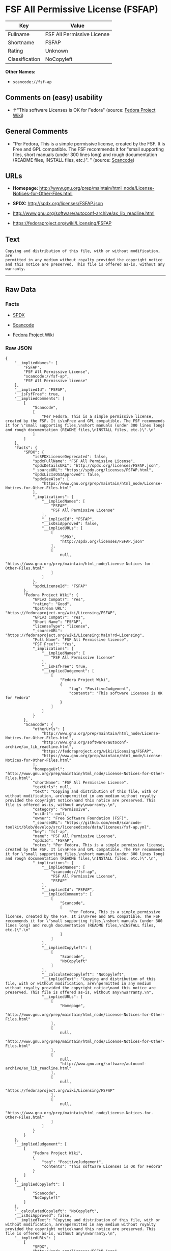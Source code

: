 * FSF All Permissive License (FSFAP)

| Key              | Value                        |
|------------------+------------------------------|
| Fullname         | FSF All Permissive License   |
| Shortname        | FSFAP                        |
| Rating           | Unknown                      |
| Classification   | NoCopyleft                   |

*Other Names:*

- =scancode://fsf-ap=

** Comments on (easy) usability

- *↑*"This software Licenses is OK for Fedora" (source:
  [[https://fedoraproject.org/wiki/Licensing:Main?rd=Licensing][Fedora
  Project Wiki]])

** General Comments

- "Per Fedora, This is a simple permissive license, created by the FSF.
  It is Free and GPL compatible. The FSF recommends it for "small
  supporting files, short manuals (under 300 lines long) and rough
  documentation (README files, INSTALL files, etc.)". " (source:
  [[https://github.com/nexB/scancode-toolkit/blob/develop/src/licensedcode/data/licenses/fsf-ap.yml][Scancode]])

** URLs

- *Homepage:*
  http://www.gnu.org/prep/maintain/html_node/License-Notices-for-Other-Files.html

- *SPDX:* http://spdx.org/licenses/FSFAP.json

- http://www.gnu.org/software/autoconf-archive/ax_lib_readline.html

- https://fedoraproject.org/wiki/Licensing/FSFAP

** Text

#+BEGIN_EXAMPLE
  Copying and distribution of this file, with or without modification, are
  permitted in any medium without royalty provided the copyright notice
  and this notice are preserved. This file is offered as-is, without any
  warranty.
#+END_EXAMPLE

--------------

** Raw Data

*** Facts

- [[https://spdx.org/licenses/FSFAP.html][SPDX]]

- [[https://github.com/nexB/scancode-toolkit/blob/develop/src/licensedcode/data/licenses/fsf-ap.yml][Scancode]]

- [[https://fedoraproject.org/wiki/Licensing:Main?rd=Licensing][Fedora
  Project Wiki]]

*** Raw JSON

#+BEGIN_EXAMPLE
  {
      "__impliedNames": [
          "FSFAP",
          "FSF All Permissive License",
          "scancode://fsf-ap",
          "FSF All Permissive license"
      ],
      "__impliedId": "FSFAP",
      "__isFsfFree": true,
      "__impliedComments": [
          [
              "Scancode",
              [
                  "Per Fedora, This is a simple permissive license, created by the FSF. It is\nFree and GPL compatible. The FSF recommends it for \"small supporting files,\nshort manuals (under 300 lines long) and rough documentation (README files,\nINSTALL files, etc.)\".\n"
              ]
          ]
      ],
      "facts": {
          "SPDX": {
              "isSPDXLicenseDeprecated": false,
              "spdxFullName": "FSF All Permissive License",
              "spdxDetailsURL": "http://spdx.org/licenses/FSFAP.json",
              "_sourceURL": "https://spdx.org/licenses/FSFAP.html",
              "spdxLicIsOSIApproved": false,
              "spdxSeeAlso": [
                  "https://www.gnu.org/prep/maintain/html_node/License-Notices-for-Other-Files.html"
              ],
              "_implications": {
                  "__impliedNames": [
                      "FSFAP",
                      "FSF All Permissive License"
                  ],
                  "__impliedId": "FSFAP",
                  "__isOsiApproved": false,
                  "__impliedURLs": [
                      [
                          "SPDX",
                          "http://spdx.org/licenses/FSFAP.json"
                      ],
                      [
                          null,
                          "https://www.gnu.org/prep/maintain/html_node/License-Notices-for-Other-Files.html"
                      ]
                  ]
              },
              "spdxLicenseId": "FSFAP"
          },
          "Fedora Project Wiki": {
              "GPLv2 Compat?": "Yes",
              "rating": "Good",
              "Upstream URL": "https://fedoraproject.org/wiki/Licensing/FSFAP",
              "GPLv3 Compat?": "Yes",
              "Short Name": "FSFAP",
              "licenseType": "license",
              "_sourceURL": "https://fedoraproject.org/wiki/Licensing:Main?rd=Licensing",
              "Full Name": "FSF All Permissive license",
              "FSF Free?": "Yes",
              "_implications": {
                  "__impliedNames": [
                      "FSF All Permissive license"
                  ],
                  "__isFsfFree": true,
                  "__impliedJudgement": [
                      [
                          "Fedora Project Wiki",
                          {
                              "tag": "PositiveJudgement",
                              "contents": "This software Licenses is OK for Fedora"
                          }
                      ]
                  ]
              }
          },
          "Scancode": {
              "otherUrls": [
                  "http://www.gnu.org/prep/maintain/html_node/License-Notices-for-Other-Files.html",
                  "http://www.gnu.org/software/autoconf-archive/ax_lib_readline.html",
                  "https://fedoraproject.org/wiki/Licensing/FSFAP",
                  "https://www.gnu.org/prep/maintain/html_node/License-Notices-for-Other-Files.html"
              ],
              "homepageUrl": "http://www.gnu.org/prep/maintain/html_node/License-Notices-for-Other-Files.html",
              "shortName": "FSF All Permissive License",
              "textUrls": null,
              "text": "Copying and distribution of this file, with or without modification, are\npermitted in any medium without royalty provided the copyright notice\nand this notice are preserved. This file is offered as-is, without any\nwarranty.\n",
              "category": "Permissive",
              "osiUrl": null,
              "owner": "Free Software Foundation (FSF)",
              "_sourceURL": "https://github.com/nexB/scancode-toolkit/blob/develop/src/licensedcode/data/licenses/fsf-ap.yml",
              "key": "fsf-ap",
              "name": "FSF All Permissive License",
              "spdxId": "FSFAP",
              "notes": "Per Fedora, This is a simple permissive license, created by the FSF. It is\nFree and GPL compatible. The FSF recommends it for \"small supporting files,\nshort manuals (under 300 lines long) and rough documentation (README files,\nINSTALL files, etc.)\".\n",
              "_implications": {
                  "__impliedNames": [
                      "scancode://fsf-ap",
                      "FSF All Permissive License",
                      "FSFAP"
                  ],
                  "__impliedId": "FSFAP",
                  "__impliedComments": [
                      [
                          "Scancode",
                          [
                              "Per Fedora, This is a simple permissive license, created by the FSF. It is\nFree and GPL compatible. The FSF recommends it for \"small supporting files,\nshort manuals (under 300 lines long) and rough documentation (README files,\nINSTALL files, etc.)\".\n"
                          ]
                      ]
                  ],
                  "__impliedCopyleft": [
                      [
                          "Scancode",
                          "NoCopyleft"
                      ]
                  ],
                  "__calculatedCopyleft": "NoCopyleft",
                  "__impliedText": "Copying and distribution of this file, with or without modification, are\npermitted in any medium without royalty provided the copyright notice\nand this notice are preserved. This file is offered as-is, without any\nwarranty.\n",
                  "__impliedURLs": [
                      [
                          "Homepage",
                          "http://www.gnu.org/prep/maintain/html_node/License-Notices-for-Other-Files.html"
                      ],
                      [
                          null,
                          "http://www.gnu.org/prep/maintain/html_node/License-Notices-for-Other-Files.html"
                      ],
                      [
                          null,
                          "http://www.gnu.org/software/autoconf-archive/ax_lib_readline.html"
                      ],
                      [
                          null,
                          "https://fedoraproject.org/wiki/Licensing/FSFAP"
                      ],
                      [
                          null,
                          "https://www.gnu.org/prep/maintain/html_node/License-Notices-for-Other-Files.html"
                      ]
                  ]
              }
          }
      },
      "__impliedJudgement": [
          [
              "Fedora Project Wiki",
              {
                  "tag": "PositiveJudgement",
                  "contents": "This software Licenses is OK for Fedora"
              }
          ]
      ],
      "__impliedCopyleft": [
          [
              "Scancode",
              "NoCopyleft"
          ]
      ],
      "__calculatedCopyleft": "NoCopyleft",
      "__isOsiApproved": false,
      "__impliedText": "Copying and distribution of this file, with or without modification, are\npermitted in any medium without royalty provided the copyright notice\nand this notice are preserved. This file is offered as-is, without any\nwarranty.\n",
      "__impliedURLs": [
          [
              "SPDX",
              "http://spdx.org/licenses/FSFAP.json"
          ],
          [
              null,
              "https://www.gnu.org/prep/maintain/html_node/License-Notices-for-Other-Files.html"
          ],
          [
              "Homepage",
              "http://www.gnu.org/prep/maintain/html_node/License-Notices-for-Other-Files.html"
          ],
          [
              null,
              "http://www.gnu.org/prep/maintain/html_node/License-Notices-for-Other-Files.html"
          ],
          [
              null,
              "http://www.gnu.org/software/autoconf-archive/ax_lib_readline.html"
          ],
          [
              null,
              "https://fedoraproject.org/wiki/Licensing/FSFAP"
          ]
      ]
  }
#+END_EXAMPLE

--------------

** Dot Cluster Graph

[[../dot/FSFAP.svg]]